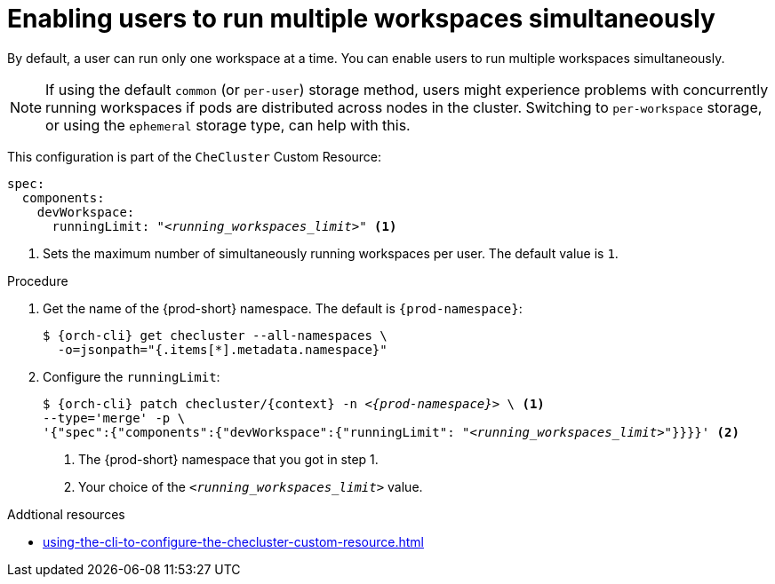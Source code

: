 :_content-type: PROCEDURE
:navtitle: Enabling users to run multiple workspaces simultaneously
:description: Enabling users to run multiple workspaces simultaneously
:keywords: administration guide, number, workspaces

[id="enabling-users-to-run-multiple-workspaces-simultaneously_{context}"]
= Enabling users to run multiple workspaces simultaneously

By default, a user can run only one workspace at a time. You can enable users to run multiple workspaces simultaneously.

NOTE: If using the default `common` (or `per-user`) storage method, users might experience problems with concurrently running workspaces if pods are distributed across nodes in the cluster. Switching to `per-workspace` storage, or using the `ephemeral` storage type, can help with this. 

This configuration is part of the `CheCluster` Custom Resource:

[source,yaml,subs="+quotes"]
----
spec:
  components:
    devWorkspace:
      runningLimit: "__<running_workspaces_limit>__" <1>
----
<1> Sets the maximum number of simultaneously running workspaces per user. The default value is `1`.

.Procedure

. Get the name of the {prod-short} namespace. The default is `{prod-namespace}`:
+
[source,terminal,subs="+quotes,attributes"]
----
$ {orch-cli} get checluster --all-namespaces \
  -o=jsonpath="{.items[*].metadata.namespace}"
----

. Configure the `runningLimit`:
+
[source,terminal,subs="+quotes,attributes"]
----
$ {orch-cli} patch checluster/{context} -n _<{prod-namespace}>_ \ <1>
--type='merge' -p \
'{"spec":{"components":{"devWorkspace":{"runningLimit": "__<running_workspaces_limit>__"}}}}' <2>
----
<1> The {prod-short} namespace that you got in step 1.
<2> Your choice of the `__<running_workspaces_limit>__` value.

.Addtional resources

* xref:using-the-cli-to-configure-the-checluster-custom-resource.adoc[]
